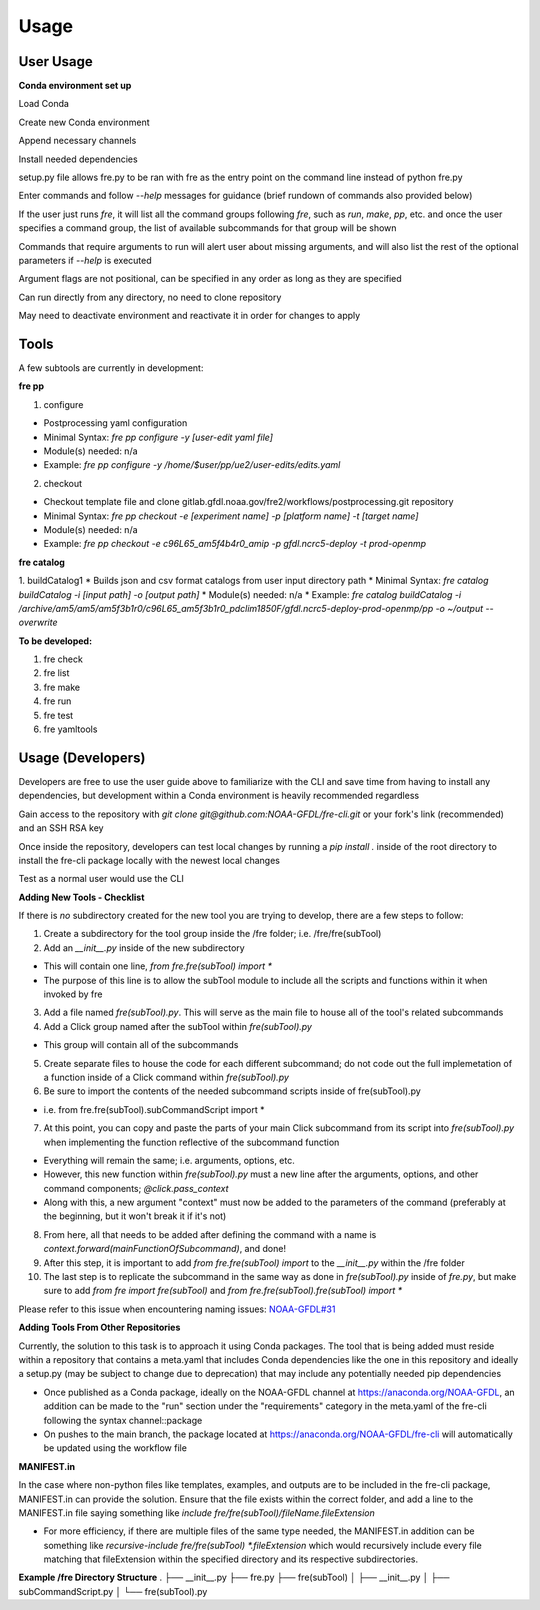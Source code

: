 Usage
=====

User Usage
----------

**Conda environment set up**

Load Conda

.. code-block::console
 module load conda

Create new Conda environment

.. code-block::console
 conda create -n [environmentName]

Append necessary channels

.. code-block::console
 conda config --append channels noaa-gfdl
 conda config --append channels conda-forge

Install needed dependencies

.. code-block::console
 conda install noaa-gfdl::fre-cli
 
setup.py file allows fre.py to be ran with fre as the entry point on the command line instead of python fre.py

Enter commands and follow *--help* messages for guidance (brief rundown of commands also provided below)

If the user just runs *fre*, it will list all the command groups following *fre*, such as *run*, *make*, *pp*, etc. and once the user specifies a command group, the list of available subcommands for that group will be shown

Commands that require arguments to run will alert user about missing arguments, and will also list the rest of the optional parameters if *--help* is executed

Argument flags are not positional, can be specified in any order as long as they are specified

Can run directly from any directory, no need to clone repository

May need to deactivate environment and reactivate it in order for changes to apply


Tools
-----

A few subtools are currently in development:

**fre pp**

1. configure 

* Postprocessing yaml configuration
* Minimal Syntax: *fre pp configure -y [user-edit yaml file]*
* Module(s) needed: n/a
* Example: *fre pp configure -y /home/$user/pp/ue2/user-edits/edits.yaml*

2. checkout

* Checkout template file and clone gitlab.gfdl.noaa.gov/fre2/workflows/postprocessing.git repository
* Minimal Syntax: *fre pp checkout -e [experiment name] -p [platform name] -t [target name]*
* Module(s) needed: n/a
* Example: *fre pp checkout -e c96L65_am5f4b4r0_amip -p gfdl.ncrc5-deploy -t prod-openmp*


**fre catalog**

1. buildCatalog1
* Builds json and csv format catalogs from user input directory path
* Minimal Syntax: *fre catalog buildCatalog -i [input path] -o [output path]*
* Module(s) needed: n/a
* Example: *fre catalog buildCatalog -i /archive/am5/am5/am5f3b1r0/c96L65_am5f3b1r0_pdclim1850F/gfdl.ncrc5-deploy-prod-openmp/pp -o ~/output --overwrite*

**To be developed:**

#. fre check
#. fre list
#. fre make
#. fre run
#. fre test
#. fre yamltools


Usage (Developers)
------------------

Developers are free to use the user guide above to familiarize with the CLI and save time from having to install any dependencies, but development within a Conda environment is heavily recommended regardless

Gain access to the repository with *git clone git@github.com:NOAA-GFDL/fre-cli.git* or your fork's link (recommended) and an SSH RSA key

Once inside the repository, developers can test local changes by running a *pip install .* inside of the root directory to install the fre-cli package locally with the newest local changes

Test as a normal user would use the CLI

**Adding New Tools - Checklist**

If there is *no* subdirectory created for the new tool you are trying to develop, there are a few steps to follow:

1. Create a subdirectory for the tool group inside the /fre folder; i.e. /fre/fre(subTool)

2. Add an *__init__.py* inside of the new subdirectory

* This will contain one line, *from fre.fre(subTool) import **
* The purpose of this line is to allow the subTool module to include all the scripts and functions within it when invoked by fre

3. Add a file named *fre(subTool).py*. This will serve as the main file to house all of the tool's related subcommands

4. Add a Click group named after the subTool within *fre(subTool).py*

* This group will contain all of the subcommands

5. Create separate files to house the code for each different subcommand; do not code out the full implemetation of a function inside of a Click command within *fre(subTool).py*

6. Be sure to import the contents of the needed subcommand scripts inside of fre(subTool).py

* i.e. from fre.fre(subTool).subCommandScript import *

7. At this point, you can copy and paste the parts of your main Click subcommand from its script into *fre(subTool).py* when implementing the function reflective of the subcommand function

* Everything will remain the same; i.e. arguments, options, etc.

* However, this new function within *fre(subTool).py* must a new line after the arguments, options, and other command components; *@click.pass_context*

* Along with this, a new argument "context" must now be added to the parameters of the command (preferably at the beginning, but it won't break it if it's not)

8. From here, all that needs to be added after defining the command with a name is *context.forward(mainFunctionOfSubcommand)*, and done!

9. After this step, it is important to add *from fre.fre(subTool) import* to the *__init__.py* within the /fre folder

10. The last step is to replicate the subcommand in the same way as done in *fre(subTool).py* inside of *fre.py*, but make sure to add *from fre import fre(subTool)* and *from fre.fre(subTool).fre(subTool) import **

Please refer to this issue when encountering naming issues: `NOAA-GFDL#31 <https://github.com/NOAA-GFDL/fre-cli/issues/31>`_

**Adding Tools From Other Repositories**

Currently, the solution to this task is to approach it using Conda packages. The tool that is being added must reside within a repository that contains a meta.yaml that includes Conda dependencies like the one in this repository and ideally a setup.py (may be subject to change due to deprecation) that may include any potentially needed pip dependencies

* Once published as a Conda package, ideally on the NOAA-GFDL channel at https://anaconda.org/NOAA-GFDL, an addition can be made to the "run" section under the "requirements" category in the meta.yaml of the fre-cli following the syntax channel::package

* On pushes to the main branch, the package located at https://anaconda.org/NOAA-GFDL/fre-cli will automatically be updated using the workflow file

**MANIFEST.in**

In the case where non-python files like templates, examples, and outputs are to be included in the fre-cli package, MANIFEST.in can provide the solution. Ensure that the file exists within the correct folder, and add a line to the MANIFEST.in file saying something like *include fre/fre(subTool)/fileName.fileExtension*

* For more efficiency, if there are multiple files of the same type needed, the MANIFEST.in addition can be something like *recursive-include fre/fre(subTool) *.fileExtension* which would recursively include every file matching that fileExtension within the specified directory and its respective subdirectories.

**Example /fre Directory Structure**
.
├── __init__.py
├── fre.py
├── fre(subTool)
│   ├── __init__.py
│   ├── subCommandScript.py
│   └── fre(subTool).py
